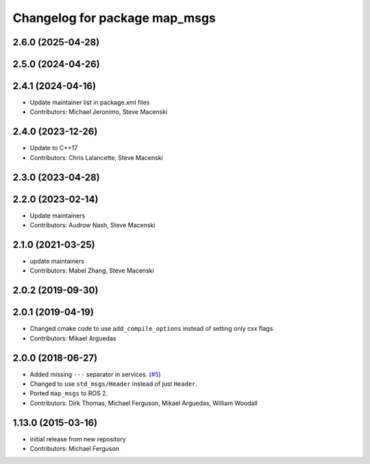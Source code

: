 ^^^^^^^^^^^^^^^^^^^^^^^^^^^^^^
Changelog for package map_msgs
^^^^^^^^^^^^^^^^^^^^^^^^^^^^^^

2.6.0 (2025-04-28)
------------------

2.5.0 (2024-04-26)
------------------

2.4.1 (2024-04-16)
------------------
* Update maintainer list in package.xml files
* Contributors: Michael Jeronimo, Steve Macenski

2.4.0 (2023-12-26)
------------------
* Update to C++17
* Contributors: Chris Lalancette, Steve Macenski

2.3.0 (2023-04-28)
------------------

2.2.0 (2023-02-14)
------------------
* Update maintainers
* Contributors: Audrow Nash, Steve Macenski

2.1.0 (2021-03-25)
------------------
* update maintainers
* Contributors: Mabel Zhang, Steve Macenski

2.0.2 (2019-09-30)
------------------

2.0.1 (2019-04-19)
------------------
* Changed cmake code to use ``add_compile_options`` instead of setting only cxx flags.
* Contributors: Mikael Arguedas

2.0.0 (2018-06-27)
------------------
* Added missing ``---`` separator in services. (`#5 <https://github.com/ros-planning/navigation_msgs/issues/5>`_)
* Changed to use ``std_msgs/Header`` instead of just ``Header``.
* Ported ``map_msgs`` to ROS 2.
* Contributors: Dirk Thomas, Michael Ferguson, Mikael Arguedas, William Woodall

1.13.0 (2015-03-16)
-------------------
* initial release from new repository
* Contributors: Michael Ferguson
